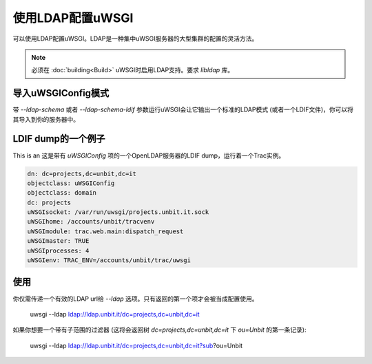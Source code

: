 使用LDAP配置uWSGI
===========================

可以使用LDAP配置uWSGI。LDAP是一种集中uWSGI服务器的大型集群的配置的灵活方法。

.. note::

  必须在 :doc:`building<Build>` uWSGI时启用LDAP支持。要求
  `libldap` 库。


导入uWSGIConfig模式
--------------------------------

带 `--ldap-schema` 或者 `--ldap-schema-ldif` 参数运行uWSGI会让它输出一个标准的LDAP模式 (或者一个LDIF文件)，你可以将其导入到你的服务器中。

LDIF dump的一个例子
--------------------

This is an 这是带有 `uWSGIConfig` 项的一个OpenLDAP服务器的LDIF dump，运行着一个Trac实例。

.. code-block:: ldif

  dn: dc=projects,dc=unbit,dc=it
  objectclass: uWSGIConfig
  objectclass: domain
  dc: projects
  uWSGIsocket: /var/run/uwsgi/projects.unbit.it.sock
  uWSGIhome: /accounts/unbit/tracvenv
  uWSGImodule: trac.web.main:dispatch_request
  uWSGImaster: TRUE
  uWSGIprocesses: 4
  uWSGIenv: TRAC_ENV=/accounts/unbit/trac/uwsgi

使用
-----

你仅需传递一个有效的LDAP url给 `--ldap` 选项。只有返回的第一个项才会被当成配置使用。

..
  
  uwsgi --ldap ldap://ldap.unbit.it/dc=projects,dc=unbit,dc=it


如果你想要一个带有子范围的过滤器 (这将会返回树 `dc=projects,dc=unbit,dc=it` 下 `ou=Unbit` 的第一条记录):

..

  uwsgi --ldap ldap://ldap.unbit.it/dc=projects,dc=unbit,dc=it?sub?ou=Unbit


.. attention:
  
  目前不支持鉴权。
